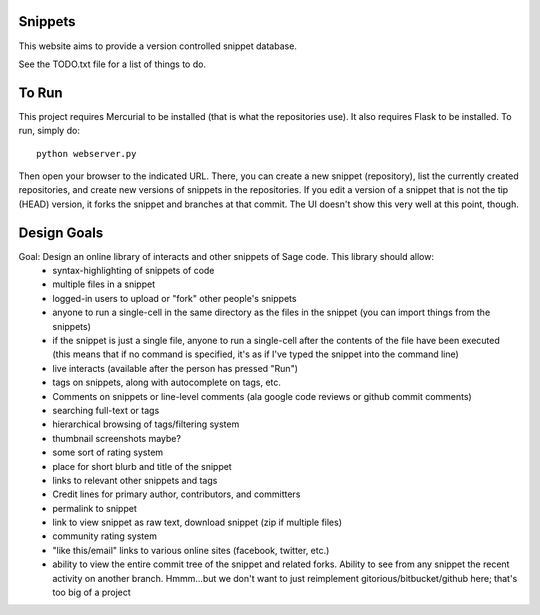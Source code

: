 Snippets
========

This website aims to provide a version controlled snippet database.

See the TODO.txt file for a list of things to do.

To Run
======

This project requires Mercurial to be installed (that is what the repositories use).  It also requires Flask to be installed.  To run, simply do::

    python webserver.py

Then open your browser to the indicated URL.  There, you can create a new snippet (repository), list the currently created repositories, and create new versions of snippets in the repositories.  If you edit a version of a snippet that is not the tip (HEAD) version, it forks the snippet and branches at that commit.  The UI doesn't show this very well at this point, though.

Design Goals
============
Goal: Design an online library of interacts and other snippets of Sage code.  This library should allow:
  * syntax-highlighting of snippets of code
  * multiple files in a snippet
  * logged-in users to upload or "fork" other people's snippets
  * anyone to run a single-cell in the same directory as the files in the snippet (you can import things from the snippets)
  * if the snippet is just a single file, anyone to run a single-cell after the contents of the file have been executed (this means that if no command is specified, it's as if I've typed the snippet into the command line)
  * live interacts (available after the person has pressed "Run")
  * tags on snippets, along with autocomplete on tags, etc.
  * Comments on snippets or line-level comments (ala google code reviews or github commit comments)
  * searching full-text or tags
  * hierarchical browsing of tags/filtering system
  * thumbnail screenshots maybe?
  * some sort of rating system
  * place for short blurb and title of the snippet
  * links to relevant other snippets and tags
  * Credit lines for primary author, contributors, and committers
  * permalink to snippet
  * link to view snippet as raw text, download snippet (zip if multiple files)
  * community rating system
  * "like this/email" links to various online sites (facebook, twitter, etc.)
  * ability to view the entire commit tree of the snippet and related forks.  Ability to see from any snippet the recent activity on another branch.  Hmmm...but we don't want to just reimplement gitorious/bitbucket/github here; that's too big of a project
